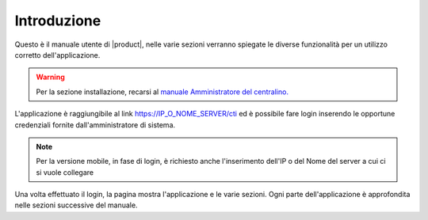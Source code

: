 ============
Introduzione
============

Questo è il manuale utente di |product|, nelle varie sezioni verranno spiegate le diverse funzionalità per un utilizzo corretto dell'applicazione.

.. warning:: Per la sezione installazione, recarsi al `manuale Amministratore del centralino. <https://nethvoice.docs.nethesis.it/it/v14>`_

L'applicazione è raggiungibile al link https://IP_O_NOME_SERVER/cti ed è possibile fare login inserendo le opportune credenziali fornite dall'amministratore di sistema.

.. note:: Per la versione mobile, in fase di login, è richiesto anche l'inserimento dell'IP o del Nome del server a cui ci si vuole collegare

Una volta effettuato il login, la pagina mostra l'applicazione e le varie sezioni. Ogni parte dell'applicazione è approfondita nelle sezioni successive del manuale.